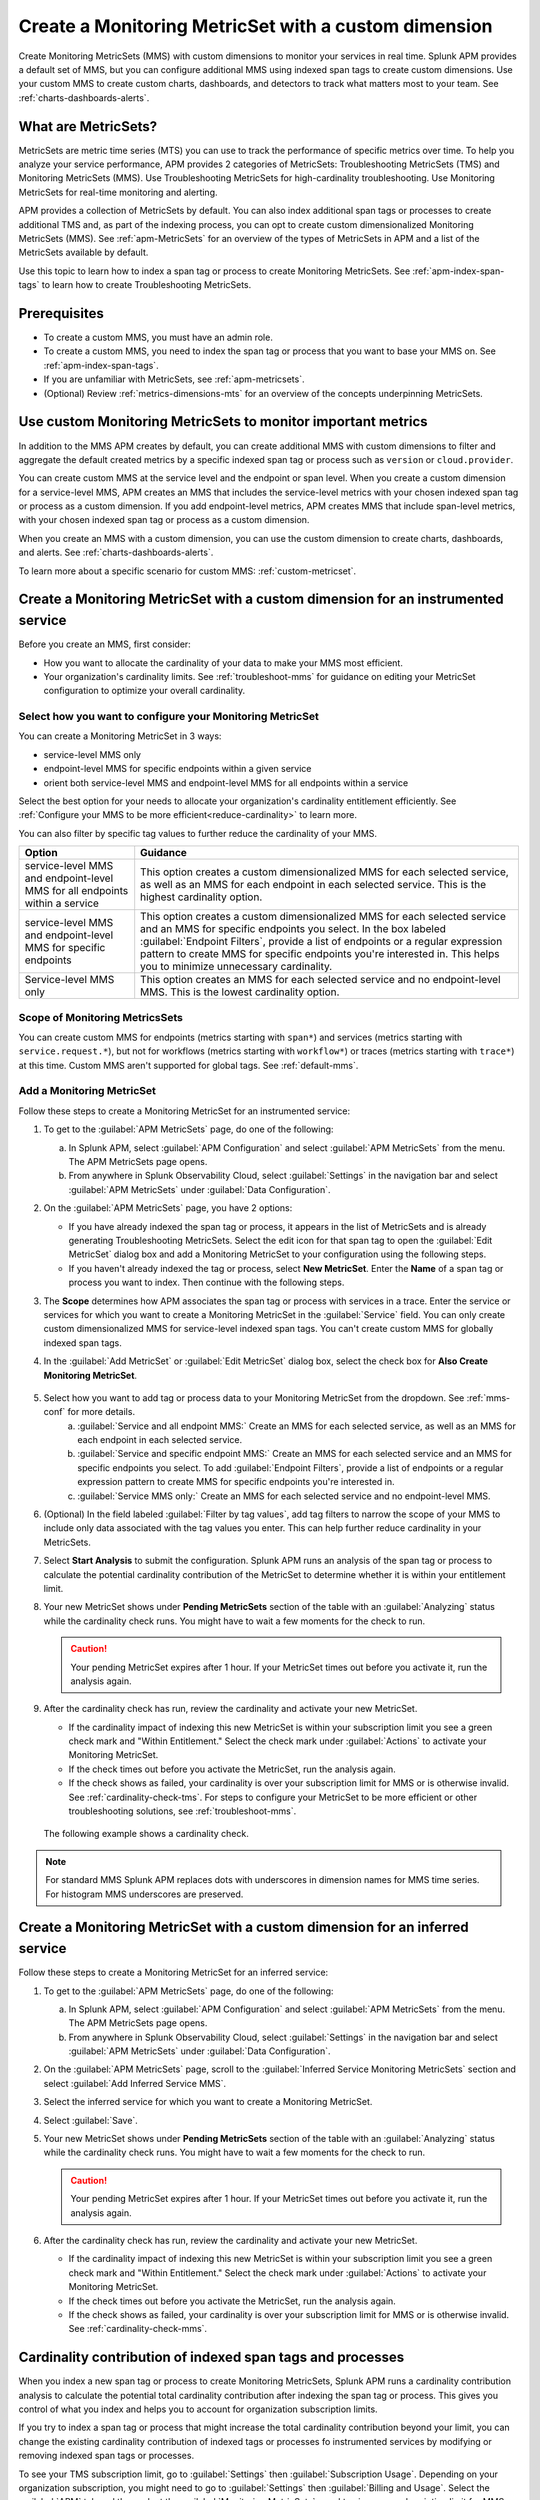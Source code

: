 .. _cmms:

*******************************************************
Create a Monitoring MetricSet with a custom dimension
*******************************************************

.. meta::
   :description: Learn how to create a Monitoring MetricSet with a custom dimension. 

Create Monitoring MetricSets (MMS) with custom dimensions to monitor your services in real time. Splunk APM provides a default set of MMS, but you can configure additional MMS using indexed span tags to create custom dimensions. Use your custom MMS to create custom charts, dashboards, and detectors to track what matters most to your team. See :ref:`charts-dashboards-alerts`. 

What are MetricSets?
=========================

MetricSets are metric time series (MTS) you can use to track the performance of specific metrics over time. To help you analyze your service performance, APM provides 2 categories of MetricSets: Troubleshooting MetricSets (TMS) and Monitoring MetricSets (MMS). Use Troubleshooting MetricSets for high-cardinality troubleshooting. Use Monitoring MetricSets for real-time monitoring and alerting. 

APM provides a collection of MetricSets by default. You can also index additional span tags or processes to create additional TMS and, as part of the indexing process, you can opt to create custom dimensionalized Monitoring MetricSets (MMS). See :ref:`apm-MetricSets` for an overview of the types of MetricSets in APM and a list of the MetricSets available by default. 

Use this topic to learn how to index a span tag or process to create Monitoring MetricSets. See :ref:`apm-index-span-tags` to learn how to create Troubleshooting MetricSets. 

Prerequisites 
==============

* To create a custom MMS, you must have an admin role. 

* To create a custom MMS, you need to index the span tag or process that you want to base your MMS on. See :ref:`apm-index-span-tags`. 

* If you are unfamiliar with MetricSets, see :ref:`apm-metricsets`. 

* (Optional) Review :ref:`metrics-dimensions-mts` for an overview of the concepts underpinning MetricSets. 

Use custom Monitoring MetricSets to monitor important metrics 
======================================================================

In addition to the MMS APM creates by default, you can create additional MMS with custom dimensions to filter and aggregate the default created metrics by a specific indexed span tag or process such as ``version`` or ``cloud.provider``.

You can create custom MMS at the service level and the endpoint or span level. When you create a custom dimension for a service-level MMS, APM creates an MMS that includes the service-level metrics with your chosen indexed span tag or process as a custom dimension. If you add endpoint-level metrics, APM creates MMS that include span-level metrics, with your chosen indexed span tag or process as a custom dimension. 

When you create an MMS with a custom dimension, you can use the custom dimension to create charts, dashboards, and alerts. See :ref:`charts-dashboards-alerts`. 

To learn more about a specific scenario for custom MMS: :ref:`custom-metricset`.

Create a Monitoring MetricSet with a custom dimension for an instrumented service
=======================================================================================

Before you create an MMS, first consider:

* How you want to allocate the cardinality of your data to make your MMS most efficient. 
* Your organization's cardinality limits. See :ref:`troubleshoot-mms` for guidance on editing your MetricSet configuration to optimize your overall cardinality.

.. _mms-conf:

Select how you want to configure your Monitoring MetricSet
------------------------------------------------------------------

You can create a Monitoring MetricSet in 3 ways:

* service-level MMS only
* endpoint-level MMS for specific endpoints within a given service
* orient both service-level MMS and endpoint-level MMS for all endpoints within a service

Select the best option for your needs to allocate your organization's cardinality entitlement efficiently. See :ref:`Configure your MMS to be more efficient<reduce-cardinality>` to learn more. 

You can also filter by specific tag values to further reduce the cardinality of your MMS. 


.. list-table::
   :header-rows: 1
   :widths: 15 50

   * - :strong:`Option`
     - :strong:`Guidance`
   * - service-level MMS and endpoint-level MMS for all endpoints within a service
     -  This option creates a custom dimensionalized MMS for each selected service, as well as an MMS for each endpoint in each selected service. This is the highest cardinality option. 
   * - service-level MMS and endpoint-level MMS for specific endpoints
     - This option creates a custom dimensionalized MMS for each selected service and an MMS for specific endpoints you select. In the box labeled :guilabel:`Endpoint Filters`, provide a list of endpoints or a regular expression pattern to create MMS for specific endpoints you're interested in. This helps you to minimize unnecessary cardinality.
   * - Service-level MMS only
     - This option creates an MMS for each selected service and no endpoint-level MMS. This is the lowest cardinality option. 


Scope of Monitoring MetricsSets 
---------------------------------------------------------------

You can create custom MMS for endpoints (metrics starting with ``span*``) and services (metrics starting with ``service.request.*``), but not for workflows (metrics starting with ``workflow*``) or traces (metrics starting with ``trace*``) at this time. Custom MMS aren't supported for global tags. See :ref:`default-mms`.

Add a Monitoring MetricSet
------------------------------

Follow these steps to create a Monitoring MetricSet for an instrumented service:

1. To get to the :guilabel:`APM MetricSets` page, do one of the following: 
  
   a. In Splunk APM, select :guilabel:`APM Configuration` and select :guilabel:`APM MetricSets` from the menu. The APM MetricSets page opens.
   b. From anywhere in Splunk Observability Cloud, select :guilabel:`Settings` in the navigation bar and select :guilabel:`APM MetricSets` under :guilabel:`Data Configuration`.   

2. On the :guilabel:`APM MetricSets` page, you have 2 options:
    
   * If you have already indexed the span tag or process, it appears in the list of MetricSets and is already generating Troubleshooting MetricSets. Select the edit icon for that span tag to open the :guilabel:`Edit MetricSet` dialog box and add a Monitoring MetricSet to your configuration using the following steps. 
   * If you haven't already indexed the tag or process, select :strong:`New MetricSet`. Enter the :strong:`Name` of a span tag or process you want to index. Then continue with the following steps.

3. The :strong:`Scope` determines how APM associates the span tag or process with services in a trace. Enter the service or services for which you want to create a Monitoring MetricSet in the :guilabel:`Service` field. You can only create custom dimensionalized MMS for service-level indexed span tags. You can't create custom MMS for globally indexed span tags. 

4. In the :guilabel:`Add MetricSet` or :guilabel:`Edit MetricSet` dialog box, select the check box for :strong:`Also Create Monitoring MetricSet`.

      .. image:: /_images/apm/span-tags/cmms-modal.png
        :width: 70%
        :alt: This image shows the MetricSet creation dialog box. 


5. Select how you want to add tag or process data to your Monitoring MetricSet from the dropdown. See :ref:`mms-conf` for more details. 
    a. :guilabel:`Service and all endpoint MMS:` Create an MMS for each selected service, as well as an MMS for each endpoint in each selected service. 
    b. :guilabel:`Service and specific endpoint MMS:` Create an MMS for each selected service and an MMS for specific endpoints you select. To add :guilabel:`Endpoint Filters`, provide a list of endpoints or a regular expression pattern to create MMS for specific endpoints you're interested in. 
    c. :guilabel:`Service MMS only:` Create an MMS for each selected service and no endpoint-level MMS. 

6. (Optional) In the field labeled :guilabel:`Filter by tag values`, add tag filters to narrow the scope of your MMS to include only data associated with the tag values you enter. This can help further reduce cardinality in your MetricSets.

7. Select :strong:`Start Analysis` to submit the configuration. Splunk APM runs an analysis of the span tag or process to calculate the potential cardinality contribution of the MetricSet to determine whether it is within your entitlement limit. 

8. Your new MetricSet shows under :strong:`Pending MetricSets` section of the table with an :guilabel:`Analyzing` status while the cardinality check runs. You might have to wait a few moments for the check to run. 

   .. caution:: Your pending MetricSet expires after 1 hour. If your MetricSet times out before you activate it, run the analysis again. 

9.  After the cardinality check has run, review the cardinality and activate your new MetricSet.

    * If the cardinality impact of indexing this new MetricSet is within your subscription limit you see a green check mark and "Within Entitlement." Select the check mark under :guilabel:`Actions` to activate your Monitoring MetricSet. 
    * If the check times out before you activate the MetricSet, run the analysis again.
    * If the check shows as failed, your cardinality is over your subscription limit for MMS or is otherwise invalid. See :ref:`cardinality-check-tms`. For steps to configure your MetricSet to be more efficient or other troubleshooting solutions, see :ref:`troubleshoot-mms`.

   The following example shows a cardinality check. 

   .. image:: /_images/apm/span-tags/cardinality-check-APM.png
      :width: 60%
      :alt: This image shows the cardinality check for a Monitoring MetricSet. 

.. note:: For standard MMS Splunk APM replaces dots with underscores in dimension names for MMS time series. For histogram MMS underscores are preserved.
.. _inferred-service-mms:

Create a Monitoring MetricSet with a custom dimension for an inferred service
=======================================================================================

Follow these steps to create a Monitoring MetricSet for an inferred service:

1. To get to the :guilabel:`APM MetricSets` page, do one of the following: 
  
   a. In Splunk APM, select :guilabel:`APM Configuration` and select :guilabel:`APM MetricSets` from the menu. The APM MetricSets page opens.
   b. From anywhere in Splunk Observability Cloud, select :guilabel:`Settings` in the navigation bar and select :guilabel:`APM MetricSets` under :guilabel:`Data Configuration`.   

2. On the :guilabel:`APM MetricSets` page, scroll to the :guilabel:`Inferred Service Monitoring MetricSets` section and select :guilabel:`Add Inferred Service MMS`.
3. Select the inferred service for which you want to create a Monitoring MetricSet. 
4. Select :guilabel:`Save`.
5. Your new MetricSet shows under :strong:`Pending MetricSets` section of the table with an :guilabel:`Analyzing` status while the cardinality check runs. You might have to wait a few moments for the check to run. 

   .. caution:: Your pending MetricSet expires after 1 hour. If your MetricSet times out before you activate it, run the analysis again. 

6.  After the cardinality check has run, review the cardinality and activate your new MetricSet.

    * If the cardinality impact of indexing this new MetricSet is within your subscription limit you see a green check mark and "Within Entitlement." Select the check mark under :guilabel:`Actions` to activate your Monitoring MetricSet. 
    * If the check times out before you activate the MetricSet, run the analysis again.
    * If the check shows as failed, your cardinality is over your subscription limit for MMS or is otherwise invalid. See :ref:`cardinality-check-mms`. 

.. _cardinality-check-mms:

Cardinality contribution of indexed span tags and processes
================================================================

When you index a new span tag or process to create Monitoring MetricSets, Splunk APM runs a cardinality contribution analysis to calculate the potential total cardinality contribution after indexing the span tag or process. This gives you control of what you index and helps you to account for organization subscription limits.

If you try to index a span tag or process that might increase the total cardinality contribution beyond your limit, you can change the existing cardinality contribution of indexed tags or processes fo instrumented services by modifying or removing indexed span tags or processes.

To see your TMS subscription limit, go to :guilabel:`Settings` then :guilabel:`Subscription Usage`. Depending on your organization subscription, you might need to go to :guilabel:`Settings` then :guilabel:`Billing and Usage`. Select the :guilabel:`APM` tab and then select the :guilabel:`Monitoring MetricSets` panel to view your subscription limit for MMS. You must have an admin or usage role to view subscription limits. To learn more about APM usage and billing, see :ref:`apm-billing-usage-index`.

.. _charts-dashboards-alerts:

Set up charts, dashboards, and alerts for custom dimensions
==================================================================
You can create charts, dashboards, and alerts based on your custom Monitoring MetricSet. 

To use the custom dimensionalized Monitoring MetricSets you have created, apply the filter ``sf_dimensionalized:true``. This filters out the metrics created by the default Monitoring MetricSet. To filter your metrics even more, use the new dimension you have created which is the tag name you indexed.

.. list-table::
   :header-rows: 1
   :widths: 15, 50

   * - :strong:`Task`
     - :strong:`Documentation`
   * - Create charts
     - :ref:`create-charts`
   * - Create dashboards
     - :ref:`dashboard-create-customize`
   * - Create an alert 
     - :ref:`apm-alerts`
   * - Monitor services in APM dashboards 
     - :ref:`Track service performance using dashboards in Splunk APM<apm-dashboards>`

Metrics and dimensions of Monitoring MetricSets
===================================================

Each MMS has a set of metrics and dimensions for spans and traces you can use to monitor and alert on service performance. 

To prevent over counting metrics in aggregations, the built-in dashboards and charts in Splunk APM automatically exclude custom dimensionalized MMS. 
Custom dimensionalized MMS have a marker dimension, ``sf_dimensionalized: true``, to include custom dimensionalized MMS.

When you create your dashboards and charts, you can exclude custom dimensionalized MMS by adding a filter on ``!sf_dimensionalized: true``. 
If you want to look at the time series of a custom dimensionalized MMS in your charts, filter on ``sf_dimensionalized: true`` and then aggregate by the custom dimension you want to look at. 
